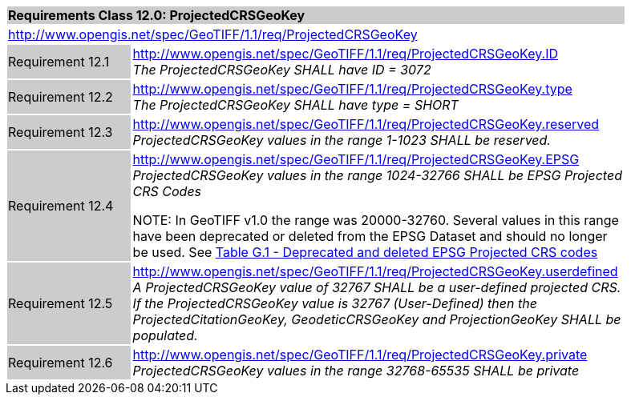 [cols="1,4",width="90%"]
|===
2+|*Requirements Class 12.0: ProjectedCRSGeoKey* {set:cellbgcolor:#CACCCE}
2+|http://www.opengis.net/spec/GeoTIFF/1.1/req/ProjectedCRSGeoKey
{set:cellbgcolor:#FFFFFF}

|Requirement 12.1 {set:cellbgcolor:#CACCCE}
|http://www.opengis.net/spec/GeoTIFF/1.1/req/ProjectedCRSGeoKey.ID +
_The ProjectedCRSGeoKey SHALL have ID = 3072_
{set:cellbgcolor:#FFFFFF}

|Requirement 12.2 {set:cellbgcolor:#CACCCE}
|http://www.opengis.net/spec/GeoTIFF/1.1/req/ProjectedCRSGeoKey.type +
_The ProjectedCRSGeoKey SHALL have type = SHORT_
{set:cellbgcolor:#FFFFFF}

|Requirement 12.3 {set:cellbgcolor:#CACCCE}
|http://www.opengis.net/spec/GeoTIFF/1.1/req/ProjectedCRSGeoKey.reserved +
_ProjectedCRSGeoKey values in the range 1-1023 SHALL be reserved._
{set:cellbgcolor:#FFFFFF}

|Requirement 12.4 {set:cellbgcolor:#CACCCE}
|http://www.opengis.net/spec/GeoTIFF/1.1/req/ProjectedCRSGeoKey.EPSG +
_ProjectedCRSGeoKey values in the range 1024-32766 SHALL be EPSG Projected CRS Codes_

NOTE: In GeoTIFF v1.0 the range was 20000-32760. Several values in this range have been deprecated or deleted from the EPSG Dataset and should no longer be used. See <<annex-g.adoc#deprecated_projected_crs_codes,Table G.1 - Deprecated and deleted EPSG Projected CRS codes>>
{set:cellbgcolor:#FFFFFF}

|Requirement 12.5 {set:cellbgcolor:#CACCCE}
|http://www.opengis.net/spec/GeoTIFF/1.1/req/ProjectedCRSGeoKey.userdefined +
_A ProjectedCRSGeoKey value of 32767 SHALL be a user-defined projected CRS.  If the ProjectedCRSGeoKey value is 32767 (User-Defined) then the ProjectedCitationGeoKey, GeodeticCRSGeoKey  and ProjectionGeoKey SHALL be populated._
{set:cellbgcolor:#FFFFFF}

|Requirement 12.6 {set:cellbgcolor:#CACCCE}
|http://www.opengis.net/spec/GeoTIFF/1.1/req/ProjectedCRSGeoKey.private +
_ProjectedCRSGeoKey values in the range 32768-65535 SHALL be private_
{set:cellbgcolor:#FFFFFF}
|===
